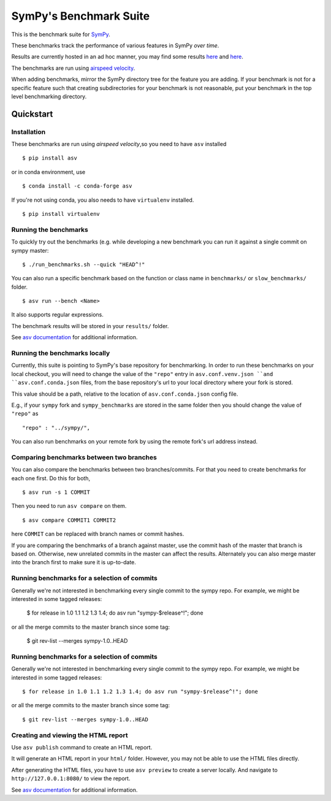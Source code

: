 SymPy's Benchmark Suite
=======================

.. image:: http://img.shields.io/badge/benchmarked%20by-asv-green.svg?style=flat
   :target: http://hera.physchem.kth.se/~sympy_asv
   :alt: airspeedvelocity

.. image:: https://travis-ci.org/sympy/sympy_benchmarks.png?branch=master
   :target: https://travis-ci.org/sympy/sympy_benchmarks


This is the benchmark suite for `SymPy <http://github.com/sympy/sympy>`__.

These benchmarks track the performance of various features in SymPy
*over time*.

Results are currently hosted in an ad hoc manner, you may find some results `here
<http://hera.physchem.kth.se/~sympy_asv>`__ and `here <http://www.moorepants.info/misc/sympy-asv/>`__.

The benchmarks are run using `airspeed velocity
<https://asv.readthedocs.io/>`__.

When adding benchmarks, mirror the SymPy directory tree for the feature you are
adding. If your benchmark is not for a specific feature such that creating
subdirectories for your benchmark is not reasonable, put your benchmark in the
top level benchmarking directory.


Quickstart
----------

Installation
^^^^^^^^^^^^

These benchmarks are run using *airspeed velocity*,so you need to have ``asv`` installed  ::

  $ pip install asv

or in conda environment, use  ::

  $ conda install -c conda-forge asv

If you're not using conda, you also needs to have ``virtualenv`` installed.  ::

  $ pip install virtualenv


Running the benchmarks
^^^^^^^^^^^^^^^^^^^^^^

To quickly try out the benchmarks (e.g. while developing a new benchmark you can
run it against a single commit on sympy master::

  $ ./run_benchmarks.sh --quick "HEAD^!"

You can also run a specific benchmark based on the function or class name in ``benchmarks/`` or ``slow_benchmarks/`` folder.  ::

  $ asv run --bench <Name>

It also supports regular expressions.

The benchmark results will be stored in your ``results/`` folder.

See `asv documentation <https://asv.readthedocs.io/en/stable/commands.html#asv-run>`__ for additional information.

Running the benchmarks locally
^^^^^^^^^^^^^^^^^^^^^^^^^^^^^^
Currently, this suite is pointing to SymPy's base repository for benchmarking. In order to run these benchmarks on your local checkout, you will need to change the value of the ``"repo"`` entry in ``asv.conf.venv.json ``and ``asv.conf.conda.json`` files, from the base repository's url to your local directory where your fork is stored.

This value should be a path, relative to the location of ``asv.conf.conda.json`` config file.

E.g., if your ``sympy`` fork and ``sympy_benchmarks`` are stored in the same folder then you should change the value of ``"repo"`` as   ::

	"repo" : "../sympy/",

You can also run benchmarks on your remote fork by using the remote fork's url address instead.

Comparing benchmarks between two branches
^^^^^^^^^^^^^^^^^^^^^^^^^^^^^^^^^^^^^^^^^
You can also compare the benchmarks between two branches/commits. For that you need to create benchmarks for each one first. Do this for both,  ::

  $ asv run -s 1 COMMIT

Then you need to run ``asv compare`` on them.  ::

  $ asv compare COMMIT1 COMMIT2

here ``COMMIT`` can be replaced with branch names or commit hashes.

If you are comparing the benchmarks of a branch against master, use the commit hash of the master that branch is based on. Otherwise, new unrelated commits in the master can affect the results. Alternately you can also merge master into the branch first to make sure it is up-to-date.

Running benchmarks for a selection of commits
^^^^^^^^^^^^^^^^^^^^^^^^^^^^^^^^^^^^^^^^^^^^^
Generally we're not interested in benchmarking every single commit to the sympy repo. For example, we might be interested in some tagged releases:

   $ for release in 1.0 1.1 1.2 1.3 1.4; do asv run "sympy-$release^!"; done

or all the merge commits to the master branch since some tag:

   $ git rev-list --merges sympy-1.0..HEAD


Running benchmarks for a selection of commits
^^^^^^^^^^^^^^^^^^^^^^^^^^^^^^^^^^^^^^^^^^^^^
Generally we're not interested in benchmarking every single commit to the sympy repo.
For example, we might be interested in some tagged releases::

   $ for release in 1.0 1.1 1.2 1.3 1.4; do asv run "sympy-$release^!"; done

or all the merge commits to the master branch since some tag::

   $ git rev-list --merges sympy-1.0..HEAD


Creating and viewing the HTML report
^^^^^^^^^^^^^^^^^^^^^^^^^^^^^^^^^^^^

Use ``asv publish`` command to create an HTML report.

It will generate an HTML report in your ``html/`` folder. However, you may
not be able to use the HTML files directly.

After generating the HTML files, you have to use ``asv preview`` to create
a server locally. And navigate to ``http://127.0.0.1:8080/`` to view the
report.

See `asv documentation <https://asv.readthedocs.io/en/stable/commands.html#asv-publish>`__
for additional information.
